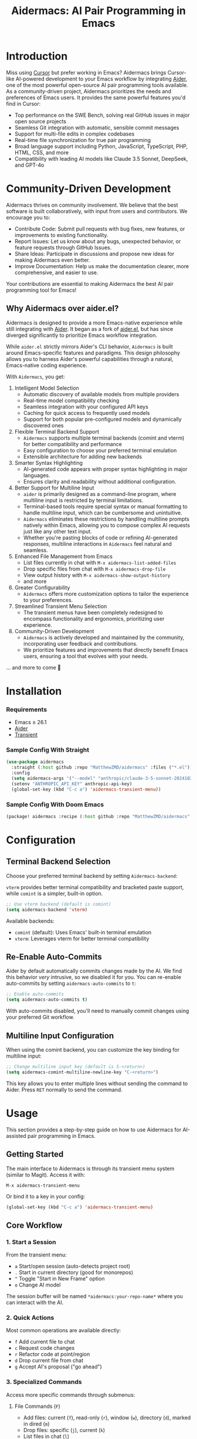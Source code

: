 #+TITLE: Aidermacs: AI Pair Programming in Emacs
#+OPTIONS: toc:2

* Introduction

Miss using [[https://cursor.sh][Cursor]] but prefer working in Emacs? Aidermacs brings Cursor-like AI-powered development to your Emacs workflow by integrating [[https://github.com/paul-gauthier/aider][Aider]], one of the most powerful open-source AI pair programming tools available. As a community-driven project, Aidermacs prioritizes the needs and preferences of Emacs users. It provides the same powerful features you'd find in Cursor:

- Top performance on the SWE Bench, solving real GitHub issues in major open source projects
- Seamless Git integration with automatic, sensible commit messages
- Support for multi-file edits in complex codebases
- Real-time file synchronization for true pair programming
- Broad language support including Python, JavaScript, TypeScript, PHP, HTML, CSS, and more
- Compatibility with leading AI models like Claude 3.5 Sonnet, DeepSeek, and GPT-4o

* Community-Driven Development

Aidermacs thrives on community involvement. We believe that the best software is built collaboratively, with input from users and contributors.  We encourage you to:

- Contribute Code:  Submit pull requests with bug fixes, new features, or improvements to existing functionality.
- Report Issues:  Let us know about any bugs, unexpected behavior, or feature requests through GitHub Issues.
- Share Ideas:  Participate in discussions and propose new ideas for making Aidermacs even better.
- Improve Documentation: Help us make the documentation clearer, more comprehensive, and easier to use.

Your contributions are essential to making Aidermacs the best AI pair programming tool for Emacs!

** Why Aidermacs over aider.el?

Aidermacs is designed to provide a more Emacs-native experience while still integrating with [[https://github.com/paul-gauthier/aider][Aider]]. It began as a fork of [[https://github.com/tninja/aider.el][aider.el]], but has since diverged significantly to prioritize Emacs workflow integration.

While =aider.el= strictly mirrors Aider's CLI behavior, =Aidermacs= is built around Emacs-specific features and paradigms. This design philosophy allows you to harness Aider's powerful capabilities through a natural, Emacs-native coding experience.

With =Aidermacs=, you get:

1. Intelligent Model Selection
   - Automatic discovery of available models from multiple providers
   - Real-time model compatibility checking
   - Seamless integration with your configured API keys
   - Caching for quick access to frequently used models
   - Support for both popular pre-configured models and dynamically discovered ones

2. Flexible Terminal Backend Support
   - =Aidermacs= supports multiple terminal backends (comint and vterm) for better compatibility and performance
   - Easy configuration to choose your preferred terminal emulation
   - Extensible architecture for adding new backends

3. Smarter Syntax Highlighting
   - AI-generated code appears with proper syntax highlighting in major languages.
   - Ensures clarity and readability without additional configuration.

4. Better Support for Multiline Input
   - =aider= is primarily designed as a command-line program, where multiline input is restricted by terminal limitations.
   - Terminal-based tools require special syntax or manual formatting to handle multiline input, which can be cumbersome and unintuitive.
   - =Aidermacs= eliminates these restrictions by handling multiline prompts natively within Emacs, allowing you to compose complex AI requests just like any other text input.
   - Whether you're pasting blocks of code or refining AI-generated responses, multiline interactions in =Aidermacs= feel natural and seamless.

5. Enhanced File Management from Emacs
   - List files currently in chat with =M-x aidermacs-list-added-files=
   - Drop specific files from chat with =M-x aidermacs-drop-file=
   - View output history with =M-x aidermacs-show-output-history=
   - and more

6. Greater Configurability
   - =Aidermacs= offers more customization options to tailor the experience to your preferences.

7. Streamlined Transient Menu Selection
   - The transient menus have been completely redesigned to encompass functionality and ergonomics, prioritizing user experience.

8. Community-Driven Development
   - =Aidermacs= is actively developed and maintained by the community, incorporating user feedback and contributions.
   - We prioritize features and improvements that directly benefit Emacs users, ensuring a tool that evolves with your needs.


... and more to come 🚀

* Installation

*** Requirements
- Emacs ≥ 26.1
- [[https://aider.chat/docs/install.html][Aider]]
- [[https://github.com/magit/transient][Transient]]

*** Sample Config With Straight
#+BEGIN_SRC emacs-lisp
(use-package aidermacs
  :straight (:host github :repo "MatthewZMD/aidermacs" :files ("*.el"))
  :config
  (setq aidermacs-args '("--model" "anthropic/claude-3-5-sonnet-20241022"))
  (setenv "ANTHROPIC_API_KEY" anthropic-api-key)
  (global-set-key (kbd "C-c a") 'aidermacs-transient-menu))
#+END_SRC

*** Sample Config With Doom Emacs
#+BEGIN_SRC emacs-lisp
(package! aidermacs :recipe (:host github :repo "MatthewZMD/aidermacs" :files ("*.el")))
#+END_SRC

* Configuration

** Terminal Backend Selection

Choose your preferred terminal backend by setting =Aidermacs-backend=:

=vterm= provides better terminal compatibility and bracketed paste support, while =comint= is a simpler, built-in option.

#+BEGIN_SRC emacs-lisp
;; Use vterm backend (default is comint)
(setq aidermacs-backend 'vterm)
#+END_SRC

Available backends:
- =comint= (default): Uses Emacs' built-in terminal emulation
- =vterm=: Leverages vterm for better terminal compatibility

** Re-Enable Auto-Commits

Aider by default automatically commits changes made by the AI. We find this behavior /very/ intrusive, so we disabled it for you. You can re-enable auto-commits by setting =aidermacs-auto-commits= to =t=:

#+BEGIN_SRC emacs-lisp
;; Enable auto-commits
(setq aidermacs-auto-commits t)
#+END_SRC

With auto-commits disabled, you'll need to manually commit changes using your preferred Git workflow.

** Multiline Input Configuration

When using the comint backend, you can customize the key binding for multiline input:

#+BEGIN_SRC emacs-lisp
;; Change multiline input key (default is S-<return>)
(setq aidermacs-comint-multiline-newline-key "C-<return>")
#+END_SRC

This key allows you to enter multiple lines without sending the command to Aider. Press =RET= normally to send the command.

* Usage

This section provides a step-by-step guide on how to use Aidermacs for AI-assisted pair programming in Emacs.

** Getting Started

The main interface to Aidermacs is through its transient menu system (similar to Magit). Access it with:

#+BEGIN_SRC
M-x aidermacs-transient-menu
#+END_SRC

Or bind it to a key in your config:

#+BEGIN_SRC emacs-lisp
(global-set-key (kbd "C-c a") 'aidermacs-transient-menu)
#+END_SRC

** Core Workflow

*** 1. Start a Session
From the transient menu:
- =a= Start/open session (auto-detects project root)
- =.= Start in current directory (good for monorepos)
- =^= Toggle "Start in New Frame" option
- =o= Change AI model

The session buffer will be named =*aidermacs:your-repo-name*= where you can interact with the AI.

*** 2. Quick Actions
Most common operations are available directly:
- =f= Add current file to chat
- =c= Request code changes
- =r= Refactor code at point/region
- =d= Drop current file from chat
- =g= Accept AI's proposal ("go ahead")

*** 3. Specialized Commands
Access more specific commands through submenus:

**** File Commands (=F=)
- Add files: current (=f=), read-only (=r=), window (=w=), directory (=d=), marked in dired (=m=)
- Drop files: specific (=j=), current (=k=)
- List files in chat (=l=)

**** Code Commands (=C=)
- Code changes (=c=)
- Refactoring (=r=)
- Implement TODOs (=i=)
- Testing: write (=t=), fix (=T=)
- Debug exceptions (=x=)
- Undo changes (=u=)

**** Understanding Code
- =m= Show last commit
- =q= Ask questions
- =e= Explain code at point/region
- =p= Explain symbol under point

**** Other Features
- =H= View session history
- =L= Copy last AI output
- =l= Clear buffer
- =h= Get help

** Working with Code Blocks

When editing =.aider.prompt.org= or other files, these keybindings are available:

- =C-c C-n= or =C-<return>=: Send line/region line-by-line
- =C-c C-c=: Send block/region as whole
- =C-c C-z=: Switch to Aidermacs buffer

** Prompt Files

The =.aider.prompt.org= file (created with =M-x aidermacs-open-prompt-file=) is useful for:
- Storing frequently used prompts
- Documenting common workflows
- Quick access to complex instructions

The file is automatically recognized and enables Aidermacs minor mode with the above keybindings.

** Dynamic Model Selection

Aidermacs provides intelligent model selection that automatically detects and integrates with multiple AI providers:

- Automatically fetches available models from supported providers (OpenAI, Anthropic, DeepSeek, Google Gemini, OpenRouter)
- Caches model lists for quick access
- Supports both popular pre-configured models and dynamically discovered ones
- Handles API keys and authentication automatically
- Provides model compatibility checking

To change models:
1. Use =M-x aidermacs-change-model= or press =o= in the transient menu
2. Select from either:
   - Popular pre-configured models (fast)
   - Dynamically fetched models from all supported providers (comprehensive)

The system will automatically filter models to only show ones that are:
- Supported by your current Aider version
- Available through your configured API keys
- Compatible with your current workflow

** Tips

1. Start with Core Actions to begin a session
2. Use Quick Actions for common tasks
3. Explore specialized commands through submenus for more specific needs
4. The transient interface shows all available commands - no need to memorize!
5. Use =C-g= to cancel any transient menu operation
